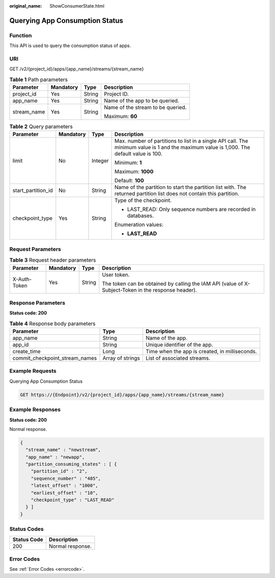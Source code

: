 :original_name: ShowConsumerState.html

.. _ShowConsumerState:

Querying App Consumption Status
===============================

Function
--------

This API is used to query the consumption status of apps.

URI
---

GET /v2/{project_id}/apps/{app_name}/streams/{stream_name}

.. table:: **Table 1** Path parameters

   +-----------------+-----------------+-----------------+-----------------------------------+
   | Parameter       | Mandatory       | Type            | Description                       |
   +=================+=================+=================+===================================+
   | project_id      | Yes             | String          | Project ID.                       |
   +-----------------+-----------------+-----------------+-----------------------------------+
   | app_name        | Yes             | String          | Name of the app to be queried.    |
   +-----------------+-----------------+-----------------+-----------------------------------+
   | stream_name     | Yes             | String          | Name of the stream to be queried. |
   |                 |                 |                 |                                   |
   |                 |                 |                 | Maximum: **60**                   |
   +-----------------+-----------------+-----------------+-----------------------------------+

.. table:: **Table 2** Query parameters

   +--------------------+-----------------+-----------------+------------------------------------------------------------------------------------------------------------------------------------------+
   | Parameter          | Mandatory       | Type            | Description                                                                                                                              |
   +====================+=================+=================+==========================================================================================================================================+
   | limit              | No              | Integer         | Max. number of partitions to list in a single API call. The minimum value is 1 and the maximum value is 1,000. The default value is 100. |
   |                    |                 |                 |                                                                                                                                          |
   |                    |                 |                 | Minimum: **1**                                                                                                                           |
   |                    |                 |                 |                                                                                                                                          |
   |                    |                 |                 | Maximum: **1000**                                                                                                                        |
   |                    |                 |                 |                                                                                                                                          |
   |                    |                 |                 | Default: **100**                                                                                                                         |
   +--------------------+-----------------+-----------------+------------------------------------------------------------------------------------------------------------------------------------------+
   | start_partition_id | No              | String          | Name of the partition to start the partition list with. The returned partition list does not contain this partition.                     |
   +--------------------+-----------------+-----------------+------------------------------------------------------------------------------------------------------------------------------------------+
   | checkpoint_type    | Yes             | String          | Type of the checkpoint.                                                                                                                  |
   |                    |                 |                 |                                                                                                                                          |
   |                    |                 |                 | -  LAST_READ: Only sequence numbers are recorded in databases.                                                                           |
   |                    |                 |                 |                                                                                                                                          |
   |                    |                 |                 | Enumeration values:                                                                                                                      |
   |                    |                 |                 |                                                                                                                                          |
   |                    |                 |                 | -  **LAST_READ**                                                                                                                         |
   +--------------------+-----------------+-----------------+------------------------------------------------------------------------------------------------------------------------------------------+

Request Parameters
------------------

.. table:: **Table 3** Request header parameters

   +-----------------+-----------------+-----------------+-----------------------------------------------------------------------------------------------------+
   | Parameter       | Mandatory       | Type            | Description                                                                                         |
   +=================+=================+=================+=====================================================================================================+
   | X-Auth-Token    | Yes             | String          | User token.                                                                                         |
   |                 |                 |                 |                                                                                                     |
   |                 |                 |                 | The token can be obtained by calling the IAM API (value of X-Subject-Token in the response header). |
   +-----------------+-----------------+-----------------+-----------------------------------------------------------------------------------------------------+

Response Parameters
-------------------

**Status code: 200**

.. table:: **Table 4** Response body parameters

   +--------------------------------+------------------+------------------------------------------------+
   | Parameter                      | Type             | Description                                    |
   +================================+==================+================================================+
   | app_name                       | String           | Name of the app.                               |
   +--------------------------------+------------------+------------------------------------------------+
   | app_id                         | String           | Unique identifier of the app.                  |
   +--------------------------------+------------------+------------------------------------------------+
   | create_time                    | Long             | Time when the app is created, in milliseconds. |
   +--------------------------------+------------------+------------------------------------------------+
   | commit_checkpoint_stream_names | Array of strings | List of associated streams.                    |
   +--------------------------------+------------------+------------------------------------------------+

Example Requests
----------------

Querying App Consumption Status

.. code-block:: text

   GET https://{Endpoint}/v2/{project_id}/apps/{app_name}/streams/{stream_name}

Example Responses
-----------------

**Status code: 200**

Normal response.

.. code-block::

   {
     "stream_name" : "newstream",
     "app_name" : "newapp",
     "partition_consuming_states" : [ {
       "partition_id" : "2",
       "sequence_number" : "485",
       "latest_offset" : "1000",
       "earliest_offset" : "10",
       "checkpoint_type" : "LAST_READ"
     } ]
   }

Status Codes
------------

=========== ================
Status Code Description
=========== ================
200         Normal response.
=========== ================

Error Codes
-----------

See :ref:`Error Codes <errorcode>`.
